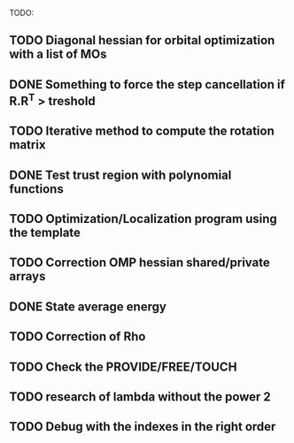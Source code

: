 TODO:
** TODO Diagonal hessian for orbital optimization with a list of MOs
** DONE Something to force the step cancellation if R.R^T > treshold
** TODO Iterative method to compute the rotation matrix
** DONE Test trust region with polynomial functions
** TODO Optimization/Localization program using the template
** TODO Correction OMP hessian shared/private arrays
** DONE State average energy
** TODO Correction of Rho
** TODO Check the PROVIDE/FREE/TOUCH
** TODO research of lambda without the power 2
** TODO Debug with the indexes in the right order
